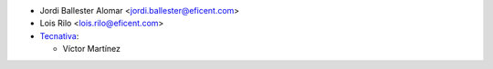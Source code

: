* Jordi Ballester Alomar <jordi.ballester@eficent.com>
* Lois Rilo <lois.rilo@eficent.com>

* `Tecnativa <https://www.tecnativa.com>`_:

  * Víctor Martínez
